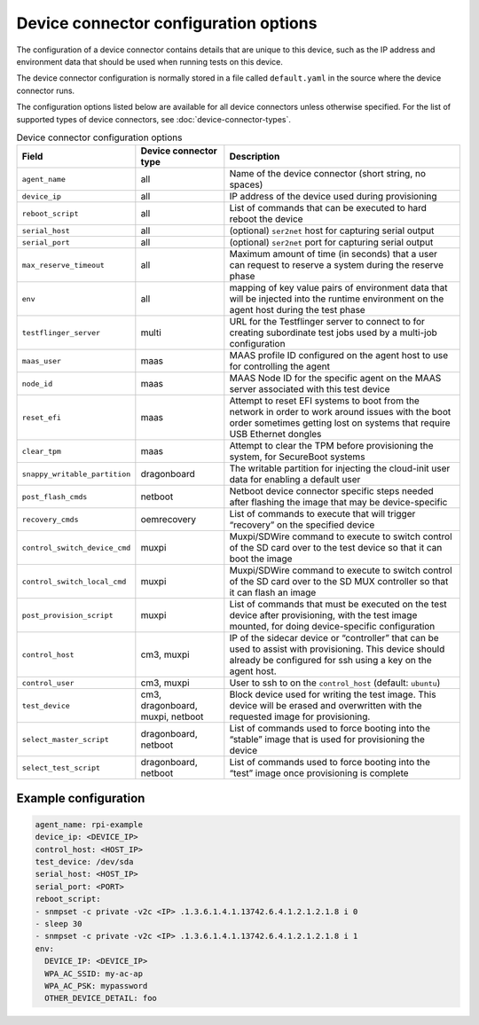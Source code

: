 Device connector configuration options
=======================================

The configuration of a device connector contains details that are unique to this device, such as the IP address and environment data that should be used when running tests on this device.

The device connector configuration is normally stored in a file called ``default.yaml`` in the source where the device connector runs.

The configuration options listed below are available for all device connectors unless otherwise specified. For the list of supported types of device connectors, see :doc:`device-connector-types`.

.. list-table:: Device connector configuration options
   :header-rows: 1    
  
   * - Field
     - Device connector type
     - Description
   * - ``agent_name``
     - all
     - Name of the device connector (short string, no spaces)
   * - ``device_ip``
     - all
     - IP address of the device used during provisioning
   * - ``reboot_script``
     - all 
     - List of commands that can be executed to hard reboot the device
   * - ``serial_host``
     - all 
     - (optional) ``ser2net`` host for capturing serial output
   * - ``serial_port``
     - all 
     - (optional) ``ser2net`` port for capturing serial output
   * - ``max_reserve_timeout``
     - all 
     - Maximum amount of time (in seconds) that a user can request to reserve a system during the reserve phase
   * - ``env``
     - all 
     - mapping of key value pairs of environment data that will be injected into the runtime environment on the agent host during the test phase
   * - ``testflinger_server``
     - multi
     - URL for the Testflinger server to connect to for creating subordinate test jobs used by a multi-job configuration
   * - ``maas_user``
     - maas
     - MAAS profile ID configured on the agent host to use for controlling the agent
   * - ``node_id``
     - maas
     - MAAS Node ID for the specific agent on the MAAS server associated with this test device
   * - ``reset_efi``
     - maas
     - Attempt to reset EFI systems to boot from the network in order to work around issues with the boot order sometimes getting lost on systems that require USB Ethernet dongles
   * - ``clear_tpm``
     - maas
     - Attempt to clear the TPM before provisioning the system, for SecureBoot systems
   * - ``snappy_writable_partition``
     - dragonboard
     - The writable partition for injecting the cloud-init user data for enabling a default user
   * - ``post_flash_cmds``
     - netboot
     - Netboot device connector specific steps needed after flashing the image that may be device-specific
   * - ``recovery_cmds``
     - oemrecovery
     - List of commands to execute that will trigger “recovery” on the specified device
   * - ``control_switch_device_cmd``
     - muxpi
     - Muxpi/SDWire command to execute to switch control of the SD card over to the test device so that it can boot the image
   * - ``control_switch_local_cmd``
     - muxpi
     - Muxpi/SDWire command to execute to switch control of the SD card over to the SD MUX controller so that it can flash an image
   * - ``post_provision_script``
     - muxpi
     - List of commands that must be executed on the test device after provisioning, with the test image mounted, for doing device-specific configuration
   * - ``control_host``
     - cm3, muxpi
     - IP of the sidecar device or “controller” that can be used to assist with provisioning. This device should already be configured for ssh using a key on the agent host.
   * - ``control_user``
     - cm3, muxpi
     - User to ssh to on the ``control_host`` (default: ``ubuntu``)
   * - ``test_device``
     - cm3, dragonboard, muxpi, netboot
     - Block device used for writing the test image. This device will be erased and overwritten with the requested image for provisioning.
   * - ``select_master_script``
     - dragonboard, netboot
     - List of commands used to force booting into the “stable” image that is used for provisioning the device
   * - ``select_test_script``
     - dragonboard, netboot
     - List of commands used to force booting into the “test” image once provisioning is complete

Example configuration
^^^^^^^^^^^^^^^^^^^^^^^^^^^^^^^^^^

.. code-block:: yaml

  agent_name: rpi-example
  device_ip: <DEVICE_IP>
  control_host: <HOST_IP>
  test_device: /dev/sda
  serial_host: <HOST_IP>
  serial_port: <PORT>
  reboot_script:
  - snmpset -c private -v2c <IP> .1.3.6.1.4.1.13742.6.4.1.2.1.2.1.8 i 0
  - sleep 30
  - snmpset -c private -v2c <IP> .1.3.6.1.4.1.13742.6.4.1.2.1.2.1.8 i 1
  env:
    DEVICE_IP: <DEVICE_IP>
    WPA_AC_SSID: my-ac-ap
    WPA_AC_PSK: mypassword
    OTHER_DEVICE_DETAIL: foo
